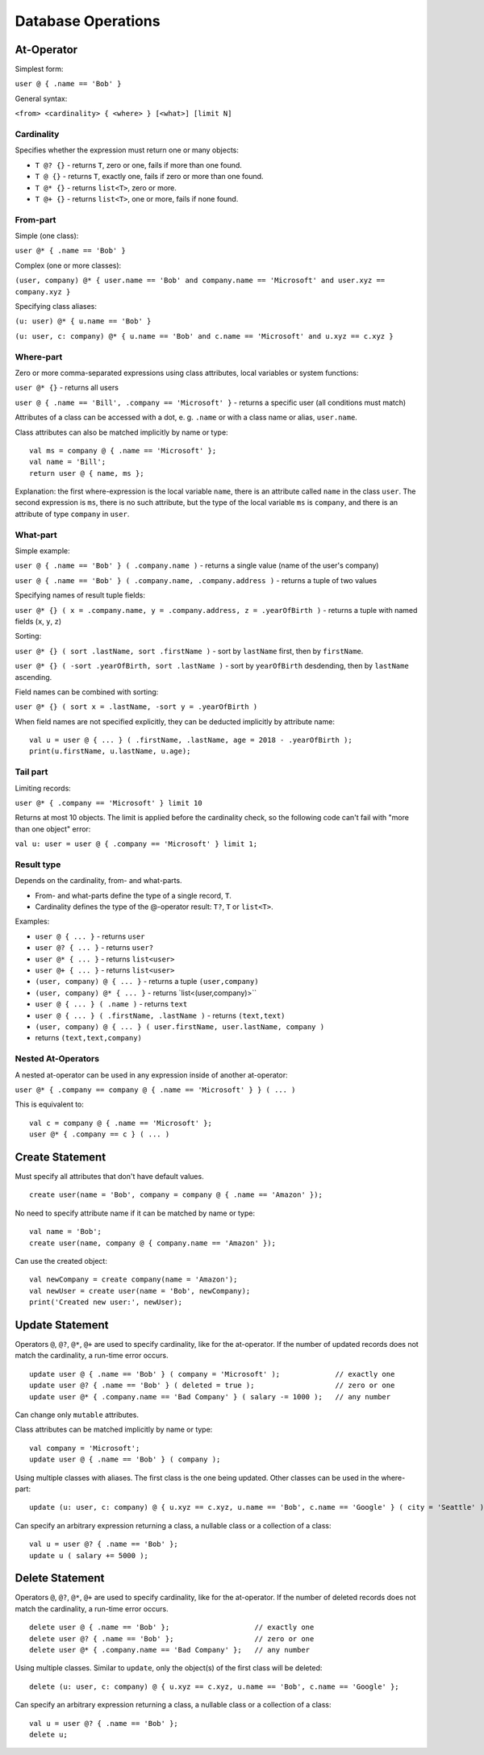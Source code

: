 Database Operations
===================

At-Operator
~~~~~~~~~~~~~~

Simplest form:

``user @ { .name == 'Bob' }``

General syntax:

``<from> <cardinality> { <where> } [<what>] [limit N]``

.. _languagedatabase-cardinality:

Cardinality
-----------

Specifies whether the expression must return one or many objects:

-  ``T @? {}`` - returns ``T``, zero or one, fails if more than one
   found.
-  ``T @ {}`` - returns ``T``, exactly one, fails if zero or more than
   one found.
-  ``T @* {}`` - returns ``list<T>``, zero or more.
-  ``T @+ {}`` - returns ``list<T>``, one or more, fails if none found.

From-part
---------

Simple (one class):

``user @* { .name == 'Bob' }``

Complex (one or more classes):

``(user, company) @* { user.name == 'Bob' and company.name == 'Microsoft' and user.xyz == company.xyz }``

Specifying class aliases:

``(u: user) @* { u.name == 'Bob' }``

``(u: user, c: company) @* { u.name == 'Bob' and c.name == 'Microsoft' and u.xyz == c.xyz }``

Where-part
----------

Zero or more comma-separated expressions using class attributes, local
variables or system functions:

``user @* {}`` - returns all users

``user @ { .name == 'Bill', .company == 'Microsoft' }`` - returns a specific
user (all conditions must match)

Attributes of a class can be accessed with a dot, e. g. ``.name`` or with a class name or alias, ``user.name``.

Class attributes can also be matched implicitly by name or type:

::

   val ms = company @ { .name == 'Microsoft' };
   val name = 'Bill';
   return user @ { name, ms };

Explanation: the first where-expression is the local variable ``name``, there is an attribute called ``name`` in the
class ``user``. The second expression is ``ms``, there is no such attribute, but the type of the local variable ``ms``
is ``company``, and there is an attribute of type ``company`` in ``user``.

What-part
---------

Simple example:

``user @ { .name == 'Bob' } ( .company.name )`` - returns a single value
(name of the user's company)

``user @ { .name == 'Bob' } ( .company.name, .company.address )`` - returns
a tuple of two values

Specifying names of result tuple fields:

``user @* {} ( x = .company.name, y = .company.address, z = .yearOfBirth )``
- returns a tuple with named fields (``x``, ``y``, ``z``)

Sorting:

``user @* {} ( sort .lastName, sort .firstName )`` - sort by ``lastName``
first, then by ``firstName``.

``user @* {} ( -sort .yearOfBirth, sort .lastName )`` - sort by
``yearOfBirth`` desdending, then by ``lastName`` ascending.

Field names can be combined with sorting:

``user @* {} ( sort x = .lastName, -sort y = .yearOfBirth )``

When field names are not specified explicitly, they can be deducted
implicitly by attribute name:

::

   val u = user @ { ... } ( .firstName, .lastName, age = 2018 - .yearOfBirth );
   print(u.firstName, u.lastName, u.age);

Tail part
---------

Limiting records:

``user @* { .company == 'Microsoft' } limit 10``

Returns at most 10 objects. The limit is applied before the cardinality
check, so the following code can't fail with "more than one object"
error:

``val u: user = user @ { .company == 'Microsoft' } limit 1;``

Result type
-----------

Depends on the cardinality, from- and what-parts.

-  From- and what-parts define the type of a single record, ``T``.
-  Cardinality defines the type of the @-operator result: ``T?``, ``T``
   or ``list<T>``.

Examples:

-  ``user @ { ... }`` - returns ``user``
-  ``user @? { ... }`` - returns ``user?``
-  ``user @* { ... }`` - returns ``list<user>``
-  ``user @+ { ... }`` - returns ``list<user>``
-  ``(user, company) @ { ... }`` - returns a tuple ``(user,company)``
-  ``(user, company) @* { ... }`` - returns \`list<(user,company)>``
-  ``user @ { ... } ( .name )`` - returns ``text``
-  ``user @ { ... } ( .firstName, .lastName )`` - returns ``(text,text)``
-  ``(user, company) @ { ... } ( user.firstName, user.lastName, company )`` 
- returns ``(text,text,company)``

Nested At-Operators
-------------------

A nested at-operator can be used in any expression inside of another
at-operator:

``user @* { .company == company @ { .name == 'Microsoft' } } ( ... )``

This is equivalent to:

::

   val c = company @ { .name == 'Microsoft' };
   user @* { .company == c } ( ... )

Create Statement
~~~~~~~~~~~~~~~~~~~

Must specify all attributes that don't have default values.

::

   create user(name = 'Bob', company = company @ { .name == 'Amazon' });

No need to specify attribute name if it can be matched by name or type:

::

   val name = 'Bob';
   create user(name, company @ { company.name == 'Amazon' });

Can use the created object:

::

   val newCompany = create company(name = 'Amazon');
   val newUser = create user(name = 'Bob', newCompany);
   print('Created new user:', newUser);

Update Statement
~~~~~~~~~~~~~~~~~~~

Operators ``@``, ``@?``, ``@*``, ``@+`` are used to specify cardinality, like for the at-operator.
If the number of updated records does not match the cardinality, a run-time error occurs.

::

   update user @ { .name == 'Bob' } ( company = 'Microsoft' );             // exactly one
   update user @? { .name == 'Bob' } ( deleted = true );                   // zero or one
   update user @* { .company.name == 'Bad Company' } ( salary -= 1000 );   // any number

Can change only ``mutable`` attributes.

Class attributes can be matched implicitly by name or type:

::

   val company = 'Microsoft';
   update user @ { .name == 'Bob' } ( company );

Using multiple classes with aliases. The first class is the one being
updated. Other classes can be used in the where-part:

::

   update (u: user, c: company) @ { u.xyz == c.xyz, u.name == 'Bob', c.name == 'Google' } ( city = 'Seattle' );

Can specify an arbitrary expression returning a class, a nullable class or a collection of a class:

::

   val u = user @? { .name == 'Bob' };
   update u ( salary += 5000 );

Delete Statement
~~~~~~~~~~~~~~~~~~~

Operators ``@``, ``@?``, ``@*``, ``@+`` are used to specify cardinality, like for the at-operator.
If the number of deleted records does not match the cardinality, a run-time error occurs.

::

   delete user @ { .name == 'Bob' };                    // exactly one
   delete user @? { .name == 'Bob' };                   // zero or one
   delete user @* { .company.name == 'Bad Company' };   // any number

Using multiple classes. Similar to ``update``, only the object(s) of the first class will be deleted:

::

   delete (u: user, c: company) @ { u.xyz == c.xyz, u.name == 'Bob', c.name == 'Google' };

Can specify an arbitrary expression returning a class, a nullable class or a collection of a class:

::

   val u = user @? { .name == 'Bob' };
   delete u;
